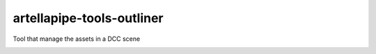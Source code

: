 artellapipe-tools-outliner
============================================================

Tool that manage the assets in a DCC scene

.. image:: https://travis-ci.com/ArtellaPipe/artellapipe-tools-outliner.svg?branch=master&kill_cache=1
    :target: https://travis-ci.com/ArtellaPipe/artellapipe-tools-outliner

.. image:: https://coveralls.io/repos/github/ArtellaPipe/artellapipe-tools-outliner/badge.svg?branch=master&kill_cache=1
    :target: https://coveralls.io/github/ArtellaPipe/artellapipe-tools-outliner?branch=master

.. image:: https://img.shields.io/badge/docs-sphinx-orange
    :target: https://artellapipe.github.io/artellapipe-tools-outliner/

.. image:: https://img.shields.io/github/license/ArtellaPipe/artellapipe-tools-outliner
    :target: https://github.com/ArtellaPipe/artellapipe-tools-outliner/blob/master/LICENSE

.. image:: https://img.shields.io/pypi/v/artellapipe-tools-outliner?branch=master&kill_cache=1
    :target: https://pypi.org/project/artellapipe-tools-outliner/

.. image:: https://img.shields.io/badge/code_style-pep8-blue
    :target: https://www.python.org/dev/peps/pep-0008/